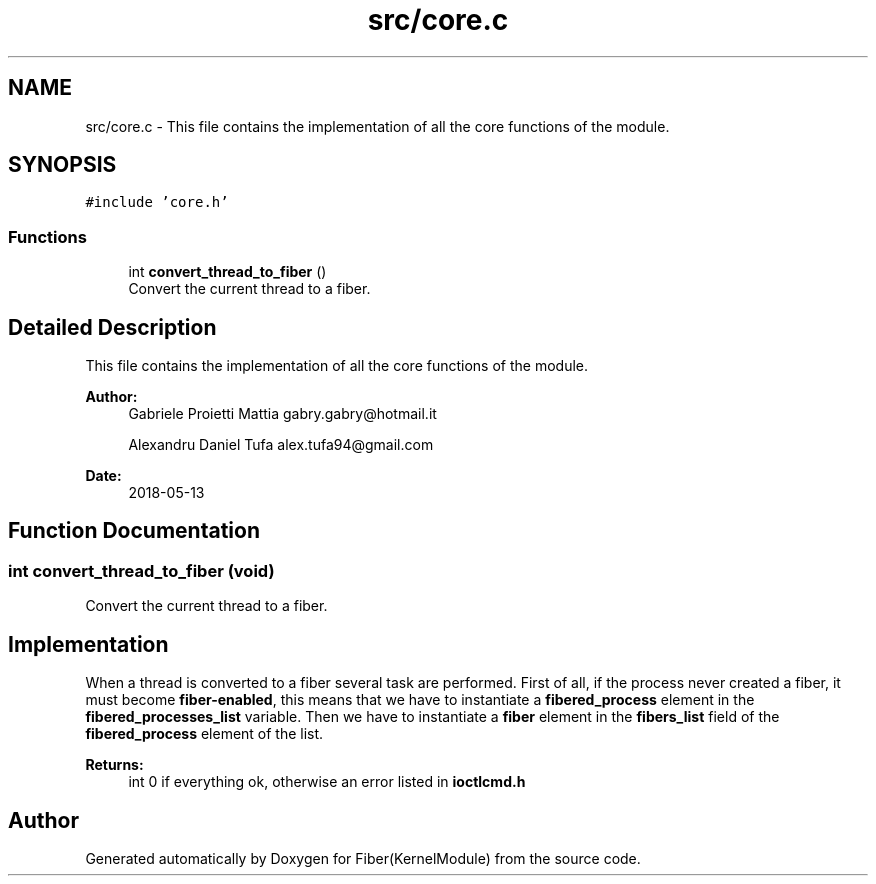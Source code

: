 .TH "src/core.c" 3 "Mon May 14 2018" "Version 0.0.1b" "Fiber(KernelModule)" \" -*- nroff -*-
.ad l
.nh
.SH NAME
src/core.c \- This file contains the implementation of all the core functions of the module\&.  

.SH SYNOPSIS
.br
.PP
\fC#include 'core\&.h'\fP
.br

.SS "Functions"

.in +1c
.ti -1c
.RI "int \fBconvert_thread_to_fiber\fP ()"
.br
.RI "Convert the current thread to a fiber\&. "
.in -1c
.SH "Detailed Description"
.PP 
This file contains the implementation of all the core functions of the module\&. 


.PP
\fBAuthor:\fP
.RS 4
Gabriele Proietti Mattia gabry.gabry@hotmail.it 
.PP
Alexandru Daniel Tufa alex.tufa94@gmail.com 
.RE
.PP
\fBDate:\fP
.RS 4
2018-05-13 
.RE
.PP

.SH "Function Documentation"
.PP 
.SS "int convert_thread_to_fiber (void)"

.PP
Convert the current thread to a fiber\&. 
.SH "Implementation"
.PP
.PP
When a thread is converted to a fiber several task are performed\&. First of all, if the process never created a fiber, it must become \fBfiber-enabled\fP, this means that we have to instantiate a \fBfibered_process\fP element in the \fBfibered_processes_list\fP variable\&. Then we have to instantiate a \fBfiber\fP element in the \fBfibers_list\fP field of the \fBfibered_process\fP element of the list\&.
.PP
\fBReturns:\fP
.RS 4
int 0 if everything ok, otherwise an error listed in \fBioctlcmd\&.h\fP 
.RE
.PP

.SH "Author"
.PP 
Generated automatically by Doxygen for Fiber(KernelModule) from the source code\&.
